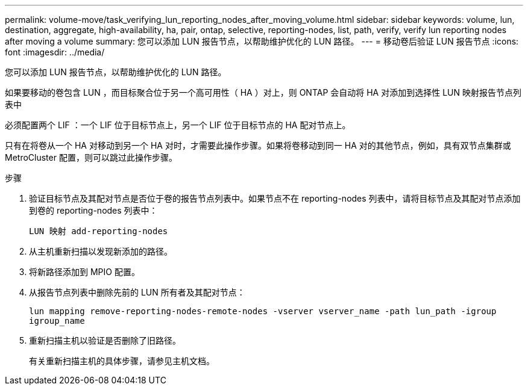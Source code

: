---
permalink: volume-move/task_verifying_lun_reporting_nodes_after_moving_volume.html 
sidebar: sidebar 
keywords: volume, lun, destination, aggregate, high-availability, ha, pair, ontap, selective, reporting-nodes, list, path, verify, verify lun reporting nodes after moving a volume 
summary: 您可以添加 LUN 报告节点，以帮助维护优化的 LUN 路径。 
---
= 移动卷后验证 LUN 报告节点
:icons: font
:imagesdir: ../media/


[role="lead"]
您可以添加 LUN 报告节点，以帮助维护优化的 LUN 路径。

如果要移动的卷包含 LUN ，而目标聚合位于另一个高可用性（ HA ）对上，则 ONTAP 会自动将 HA 对添加到选择性 LUN 映射报告节点列表中

必须配置两个 LIF ：一个 LIF 位于目标节点上，另一个 LIF 位于目标节点的 HA 配对节点上。

只有在将卷从一个 HA 对移动到另一个 HA 对时，才需要此操作步骤。如果将卷移动到同一 HA 对的其他节点，例如，具有双节点集群或 MetroCluster 配置，则可以跳过此操作步骤。

.步骤
. 验证目标节点及其配对节点是否位于卷的报告节点列表中。如果节点不在 reporting-nodes 列表中，请将目标节点及其配对节点添加到卷的 reporting-nodes 列表中：
+
`LUN 映射 add-reporting-nodes`

. 从主机重新扫描以发现新添加的路径。
. 将新路径添加到 MPIO 配置。
. 从报告节点列表中删除先前的 LUN 所有者及其配对节点：
+
`lun mapping remove-reporting-nodes-remote-nodes -vserver vserver_name -path lun_path -igroup igroup_name`

. 重新扫描主机以验证是否删除了旧路径。
+
有关重新扫描主机的具体步骤，请参见主机文档。


